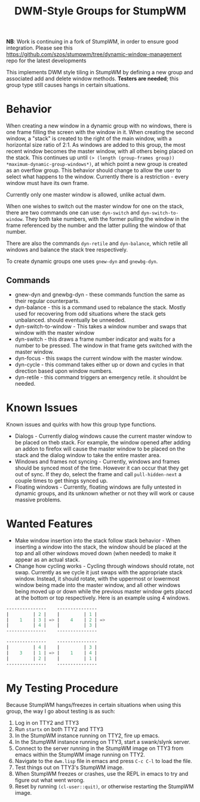 #+TITLE: DWM-Style Groups for StumpWM

*NB*: Work is continuing in a fork of StumpWM, in order to ensure good integration. Please see this https://github.com/szos/stumpwm/tree/dynamic-window-management repo for the latest developments

This implements DWM style tiling in StumpWM by defining a new group and associated add and delete window methods. *Testers are needed*; this group type still causes hangs in certain situations. 

* Behavior
  When creating a new window in a dynamic group with no windows, there is one frame filling the screen with the window in it. When creating the second window, a "stack" is created to the right of the main window, with a horizontal size ratio of 2:1. As windows are added to this group, the most recent window becomes the master window, with all others being placed on the stack. This continues up until ~(> (length (group-frames group)) *maximum-dynamic-group-windows*)~, at which point a new group is created as an overflow group. This behavior should change to allow the user to select what happens to the window. Currently there is a restriction - every window must have its own frame. 

  Currently only one master window is allowed, unlike actual dwm.
  
  When one wishes to switch out the master window for one on the stack, there are two commands one can use: ~dyn-switch~ and ~dyn-switch-to-window~. They both take numbers, with the former pulling the window in the frame referenced by the number and the latter pulling the window of that number. 

  There are also the commands ~dyn-retile~ and ~dyn-balance~, which retile all windows and balance the stack tree respectively. 

  To create dynamic groups one uses ~gnew-dyn~ and ~gnewbg-dyn~. 
  
** Commands 
   - gnew-dyn and gnewbg-dyn - these commands function the same as their regular counterparts.
   - dyn-balance - this is a command used to rebalance the stack. Mostly used for recovering from odd situations where the stack gets unbalanced. should eventually be unneeded.
   - dyn-switch-to-window - This takes a window number and swaps that window with the master window
   - dyn-switch - this draws a frame number indicator and waits for a number to be pressed. The window in that frame gets switched with the master window.
   - dyn-focus - this swaps the current window with the master window.
   - dyn-cycle - this command takes either up or down and cycles in that direction based upon window numbers.
   - dyn-retile - this command triggers an emergency retile. it shouldnt be needed.


* Known Issues
  Known issues and quirks with how this group type functions. 
  - Dialogs - Currently dialog windows cause the current master window to be placed on theb stack. For example, the window opened after adding an addon to firefox will cause the master window to be placed on the stack and the dialog window to take the entire master area.
  - Windows and frames not syncing - Currently, windows and frames should be synced most of the time. However it can occur that they get out of sync. If they do, select the frame and call ~pull-hidden-next~  a couple times to get things synced up.
  - Floating windows - Currently, floating windows are fully untested in dynamic groups, and its unknown whether or not they will work or cause massive problems. 

* Wanted Features
  - Make window insertion into the stack follow stack behavior - When inserting a window into the stack, the window should be placed at the top and all other windows moved down (when needed) to make it appear as an actual stack. 
  - Change how cycling works - Cycling through windows should rotate, not swap. Currently as we cycle it just swaps with the appropriate stack window. Instead, it should rotate, with the uppermost or lowermost window being made into the master window, and all other windows being moved up or down while the previous master window gets placed at the bottom or top respectively. Here is an example using 4 windows. 
#+BEGIN_SRC lisp
  ---------------    ---------------
  |         | 2 |    |         | 1 |
  |    1    | 3 | => |    4    | 2 | =>
  |         | 4 |    |         | 3 |
  ---------------    ---------------

  ---------------    ---------------
  |         | 4 |    |         | 3 |  
  |    3    | 1 | => |    1    | 4 | 
  |         | 2 |    |         | 1 |
  ---------------    ---------------
#+END_SRC
    

* My Testing Procedure
  Because StumpWM hangs/freezes in certain situations when using this group, the way I go about testing is as such: 
  1. Log in on TTY2 and TTY3
  2. Run ~startx~ on both TTY2 and TTY3
  3. In the StumpWM instance running on TTY2, fire up emacs.
  4. In the StumpWM instance running on TTY3, start a swank/slynk server.
  5. Connect to the server running in the StumpWM image on TTY3 from emacs within the StumpWM image running on TTY2.
  6. Navigate to the =dwm.lisp= file in emacs and press ~C-c C-l~ to load the file.
  7. Test things out on TTY3's StumpWM image.
  8. When StumpWM freezes or crashes, use the REPL in emacs to try and figure out what went wrong.
  9. Reset by running ~(cl-user::quit)~, or otherwise restarting the StumpWM image. 

